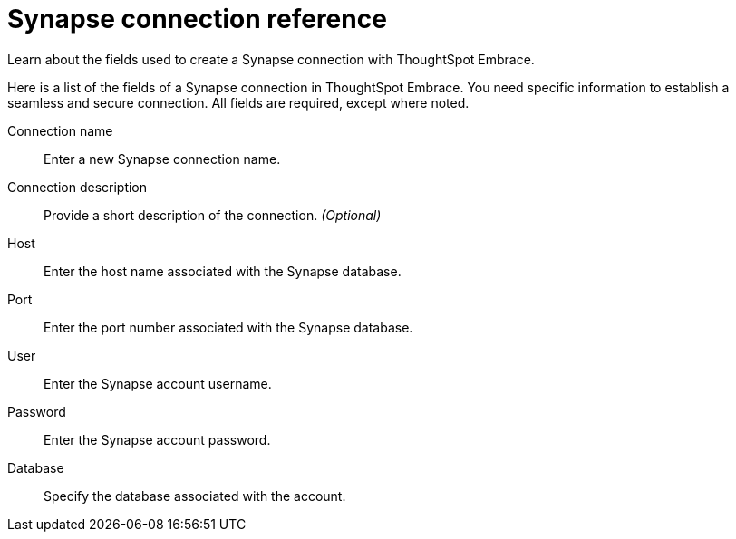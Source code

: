 = Synapse connection reference
:last_updated: 03/25/2021
:redirect_from: /6.3.0/data-integrate/embrace/embrace-synapse-reference.html", "/6.3.0.CU1/data-integrate/embrace/embrace-synapse-reference.html

Learn about the fields used to create a Synapse connection with ThoughtSpot Embrace.

Here is a list of the fields of a Synapse connection in ThoughtSpot Embrace.
You need specific information to establish a seamless and secure connection.
All fields are required, except where noted.
[#embrace-synapse-ref-connection-name]
Connection name::  Enter a new Synapse connection name.
[#embrace-synapse-ref-connection-description]
Connection description::
Provide a short description of the connection.
_(Optional)_
[#embrace-synapse-ref-host]
Host::  Enter the host name associated with the Synapse database.
[#embrace-synapse-ref-port]
Port::  Enter the port number associated with the Synapse database.
[#embrace-synapse-ref-user]
User::  Enter the Synapse account username.
[#embrace-synapse-ref-password]
Password::  Enter the Synapse account password.
[#embrace-synapse-ref-database]
Database::  Specify the database associated with the account.
